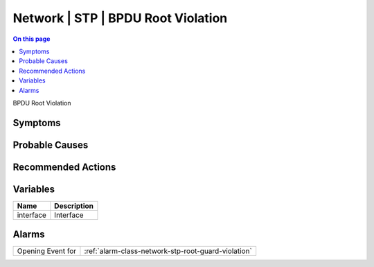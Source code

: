 .. _event-class-network-stp-bpdu-root-violation:

===================================
Network | STP | BPDU Root Violation
===================================
.. contents:: On this page
    :local:
    :backlinks: none
    :depth: 1
    :class: singlecol

BPDU Root Violation

Symptoms
--------
.. todo::
    Describe Network | STP | BPDU Root Violation symptoms

Probable Causes
---------------
.. todo::
    Describe Network | STP | BPDU Root Violation probable causes

Recommended Actions
-------------------
.. todo::
    Describe Network | STP | BPDU Root Violation recommended actions

Variables
----------
==================== ==================================================
Name                 Description
==================== ==================================================
interface            Interface
==================== ==================================================

Alarms
------
================= ======================================================================
Opening Event for :ref:`alarm-class-network-stp-root-guard-violation`
================= ======================================================================
